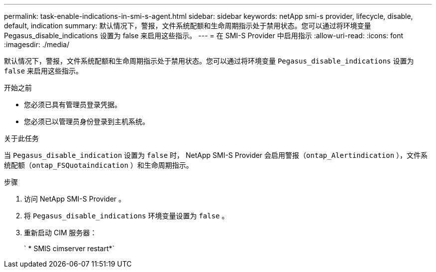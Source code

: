 ---
permalink: task-enable-indications-in-smi-s-agent.html 
sidebar: sidebar 
keywords: netApp smi-s provider, lifecycle, disable, default, indication 
summary: 默认情况下，警报，文件系统配额和生命周期指示处于禁用状态。您可以通过将环境变量 Pegasus_disable_indications 设置为 false 来启用这些指示。 
---
= 在 SMI-S Provider 中启用指示
:allow-uri-read: 
:icons: font
:imagesdir: ./media/


[role="lead"]
默认情况下，警报，文件系统配额和生命周期指示处于禁用状态。您可以通过将环境变量 `Pegasus_disable_indications` 设置为 `false` 来启用这些指示。

.开始之前
* 您必须已具有管理员登录凭据。
* 您必须已以管理员身份登录到主机系统。


.关于此任务
当 `Pegasus_disable_indication` 设置为 `false` 时， NetApp SMI-S Provider 会启用警报（`ontap_Alertindication` ），文件系统配额（`ontap_FSQuotaindication` ）和生命周期指示。

.步骤
. 访问 NetApp SMI-S Provider 。
. 将 `Pegasus_disable_indications` 环境变量设置为 `false` 。
. 重新启动 CIM 服务器：
+
` * SMIS cimserver restart*`


